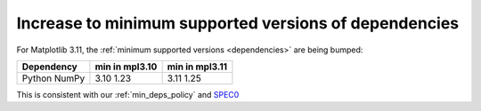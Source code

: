 
Increase to minimum supported versions of dependencies
~~~~~~~~~~~~~~~~~~~~~~~~~~~~~~~~~~~~~~~~~~~~~~~~~~~~~~

For Matplotlib 3.11, the :ref:`minimum supported versions <dependencies>` are
being bumped:

+------------+-----------------+----------------+
| Dependency |  min in mpl3.10 | min in mpl3.11 |
+============+=================+================+
|   Python   |       3.10      |      3.11      |
|   NumPy    |       1.23      |      1.25      |
+------------+-----------------+----------------+

This is consistent with our :ref:`min_deps_policy` and `SPEC0
<https://scientific-python.org/specs/spec-0000/>`__
